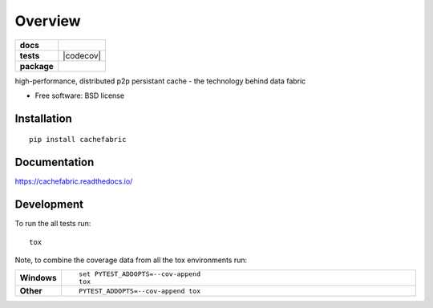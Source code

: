 ========
Overview
========

.. start-badges

.. list-table::
    :stub-columns: 1

    * - docs
      - |docs|
    * - tests
      - | |travis| |appveyor| |requires|
        | |coveralls| |codecov|
        | |landscape| |scrutinizer| |codacy| |codeclimate|
    * - package
      - |version| |downloads| |wheel| |supported-versions| |supported-implementations|

.. |docs| image:: https://readthedocs.org/projects/cachefabric/badge/?style=flat
    :target: https://readthedocs.org/projects/cachefabric
    :alt: Documentation Status

.. |travis| image:: https://travis-ci.org/thanos/cachefabric.svg?branch=master
    :alt: Travis-CI Build Status
    :target: https://travis-ci.org/syntazo/cachefabric

.. |appveyor| image:: https://ci.appveyor.com/api/projects/status/github/thanos/cachefabric?branch=master&svg=true
    :alt: AppVeyor Build Status
    :target: https://ci.appveyor.com/project/thanos/cachefabric

.. |requires| image:: https://requires.io/github/thanos/cachefabric/requirements.svg?branch=master
    :alt: Requirements Status
    :target: https://requires.io/github/thanos/cachefabric/requirements/?branch=master

.. |coveralls| image:: https://coveralls.io/repos/thanos/cachefabric/badge.svg?branch=master&service=github
    :alt: Coverage Status
    :target: https://coveralls.io/r/thanos/cachefabric

.. image:: https://codecov.io/gh/syntazo/cachefabric/branch/master/graph/badge.svg
    :alt: Coverage Status  
    :target: https://codecov.io/gh/syntazo/cachefabric

.. |landscape| image:: https://landscape.io/github/thanos/cachefabric/master/landscape.svg?style=flat
    :target: https://landscape.io/github/thanos/cachefabric/master
    :alt: Code Quality Status

.. |codacy| image:: https://img.shields.io/codacy/REPLACE_WITH_PROJECT_ID.svg?style=flat
    :target: https://www.codacy.com/app/thanos/cachefabric
    :alt: Codacy Code Quality Status

.. |codeclimate| image:: https://codeclimate.com/github/thanos/cachefabric/badges/gpa.svg
   :target: https://codeclimate.com/github/thanos/cachefabric
   :alt: CodeClimate Quality Status

.. |version| image:: https://img.shields.io/pypi/v/cachefabric.svg?style=flat
    :alt: PyPI Package latest release
    :target: https://pypi.python.org/pypi/cachefabric

.. |downloads| image:: https://img.shields.io/pypi/dm/cachefabric.svg?style=flat
    :alt: PyPI Package monthly downloads
    :target: https://pypi.python.org/pypi/cachefabric

.. |wheel| image:: https://img.shields.io/pypi/wheel/cachefabric.svg?style=flat
    :alt: PyPI Wheel
    :target: https://pypi.python.org/pypi/cachefabric

.. |supported-versions| image:: https://img.shields.io/pypi/pyversions/cachefabric.svg?style=flat
    :alt: Supported versions
    :target: https://pypi.python.org/pypi/cachefabric

.. |supported-implementations| image:: https://img.shields.io/pypi/implementation/cachefabric.svg?style=flat
    :alt: Supported implementations
    :target: https://pypi.python.org/pypi/cachefabric

.. |scrutinizer| image:: https://img.shields.io/scrutinizer/g/thanos/cachefabric/master.svg?style=flat
    :alt: Scrutinizer Status
    :target: https://scrutinizer-ci.com/g/thanos/cachefabric/


.. end-badges

high-performance, distributed p2p persistant cache - the technology behind data fabric

* Free software: BSD license

Installation
============

::

    pip install cachefabric

Documentation
=============

https://cachefabric.readthedocs.io/

Development
===========

To run the all tests run::

    tox

Note, to combine the coverage data from all the tox environments run:

.. list-table::
    :widths: 10 90
    :stub-columns: 1

    - - Windows
      - ::

            set PYTEST_ADDOPTS=--cov-append
            tox

    - - Other
      - ::

            PYTEST_ADDOPTS=--cov-append tox
